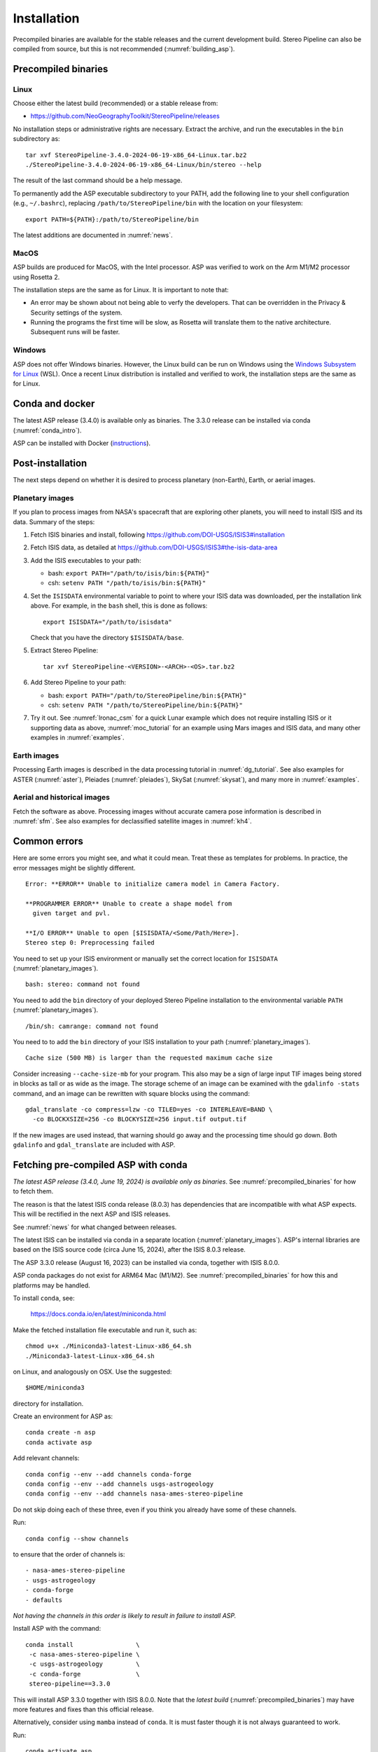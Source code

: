 Installation
============

Precompiled binaries are available for the stable releases and the
current development build. Stereo Pipeline can also be compiled from
source, but this is not recommended (:numref:`building_asp`).

.. _precompiled_binaries:

Precompiled binaries
--------------------

Linux
~~~~~
 
Choose either the latest build (recommended) or a stable release
from:

- `<https://github.com/NeoGeographyToolkit/StereoPipeline/releases>`_

No installation steps or administrative rights are necessary.  Extract
the archive, and run the executables in the ``bin`` subdirectory as::

    tar xvf StereoPipeline-3.4.0-2024-06-19-x86_64-Linux.tar.bz2
    ./StereoPipeline-3.4.0-2024-06-19-x86_64-Linux/bin/stereo --help

The result of the last command should be a help message.

To permanently add the ASP executable subdirectory to your PATH,
add the following line to your shell configuration (e.g.,
``~/.bashrc``), replacing ``/path/to/StereoPipeline/bin`` with the
location on your filesystem::

    export PATH=${PATH}:/path/to/StereoPipeline/bin

The latest additions are documented in :numref:`news`.

MacOS
~~~~~

ASP builds are produced for MacOS, with the Intel processor. ASP was verified to
work on the Arm M1/M2 processor using Rosetta 2.

The installation steps are the same as for Linux. It is important to 
note that:

- An error may be shown about not being able to verfy the developers. That can
  be overridden in the Privacy & Security settings of the system.
 
- Running the programs the first time will be slow, as Rosetta will
  translate them to the native architecture. Subsequent runs will be
  faster.

Windows
~~~~~~~

ASP does not offer Windows binaries. However, the Linux build can be run on
Windows using the `Windows Subsystem for Linux
<https://learn.microsoft.com/en-us/windows/wsl/install>`_ (WSL). Once a recent
Linux distribution is installed and verified to work, the installation steps are
the same as for Linux.

Conda and docker
----------------

The latest ASP release (3.4.0) is available only as binaries. The 3.3.0 release
can be installed via conda (:numref:`conda_intro`).

ASP can be installed with Docker (`instructions
<https://github.com/uw-cryo/asp-binder>`_).

Post-installation
-----------------
 
The next steps depend on whether it is desired to process planetary (non-Earth),
Earth, or aerial images.
 
.. _planetary_images:

Planetary images
~~~~~~~~~~~~~~~~

If you plan to process images from NASA's spacecraft that are
exploring other planets, you will need to install ISIS and its data.
Summary of the steps:

#. Fetch ISIS binaries and install, following
   https://github.com/DOI-USGS/ISIS3#installation

#. Fetch ISIS data, as detailed at
   https://github.com/DOI-USGS/ISIS3#the-isis-data-area

#. Add the ISIS executables to your path:

   - bash: ``export PATH="/path/to/isis/bin:${PATH}"``
   - csh:  ``setenv PATH "/path/to/isis/bin:${PATH}"``

#. Set the ``ISISDATA`` environmental variable to point to where your
   ISIS data was downloaded, per the installation link above. For
   example, in the ``bash`` shell, this is done as follows::
  
     export ISISDATA="/path/to/isisdata"
   
   Check that you have the directory ``$ISISDATA/base``.

#. Extract Stereo Pipeline::

     tar xvf StereoPipeline-<VERSION>-<ARCH>-<OS>.tar.bz2

#. Add Stereo Pipeline to your path:

   - bash: ``export PATH="/path/to/StereoPipeline/bin:${PATH}"``
   - csh:  ``setenv PATH "/path/to/StereoPipeline/bin:${PATH}"``

#. Try it out. See :numref:`lronac_csm` for a quick Lunar example which does not
   require installing ISIS or it supporting data as above,
   :numref:`moc_tutorial` for an example using Mars images and ISIS data, and
   many other examples in :numref:`examples`.

Earth images
~~~~~~~~~~~~

Processing Earth images is described in the data processing tutorial in
:numref:`dg_tutorial`. See also examples for ASTER (:numref:`aster`), Pleiades
(:numref:`pleiades`), SkySat (:numref:`skysat`), and many more in
:numref:`examples`.

Aerial and historical images
~~~~~~~~~~~~~~~~~~~~~~~~~~~~

Fetch the software as above. Processing images without accurate camera
pose information is described in :numref:`sfm`. See also examples for 
declassified satellite images in :numref:`kh4`.

Common errors
-------------

Here are some errors you might see, and what it could mean. Treat these
as templates for problems. In practice, the error messages might be
slightly different.

::

    Error: **ERROR** Unable to initialize camera model in Camera Factory.

    **PROGRAMMER ERROR** Unable to create a shape model from 
      given target and pvl.

    **I/O ERROR** Unable to open [$ISISDATA/<Some/Path/Here>].
    Stereo step 0: Preprocessing failed

You need to set up your ISIS environment or manually set the correct
location for ``ISISDATA`` (:numref:`planetary_images`).

::

    bash: stereo: command not found

You need to add the ``bin`` directory of your deployed Stereo Pipeline
installation to the environmental variable ``PATH``
(:numref:`planetary_images`).

::

    /bin/sh: camrange: command not found

You need to to add the ``bin`` directory of your ISIS installation to your path (:numref:`planetary_images`).

::

    Cache size (500 MB) is larger than the requested maximum cache size

Consider increasing ``--cache-size-mb`` for your program.
This also may be a sign of large input TIF images being stored
in blocks as tall or as wide as the image. The storage scheme of
an image can be examined with the ``gdalinfo -stats`` command,
and an image can be rewritten with square blocks using the command::

    gdal_translate -co compress=lzw -co TILED=yes -co INTERLEAVE=BAND \
      -co BLOCKXSIZE=256 -co BLOCKYSIZE=256 input.tif output.tif

If the new images are used instead, that warning should go away and
the processing time should go down. Both ``gdalinfo`` and
``gdal_translate`` are included with ASP.

.. _conda_intro:

Fetching pre-compiled ASP with conda
------------------------------------

*The latest ASP release (3.4.0, June 19, 2024) is available only as binaries*.
See :numref:`precompiled_binaries` for how to fetch them.

The reason is that the latest ISIS conda release (8.0.3) has dependencies that
are incompatible with what ASP expects. This will be rectified in the next ASP
and ISIS releases.

See :numref:`news` for what changed between releases.

The latest ISIS can be installed via conda in a separate location
(:numref:`planetary_images`). ASP's internal libraries are based on the
ISIS source code (circa June 15, 2024), after the ISIS 8.0.3 release.

The ASP 3.3.0 release (August 16, 2023) can be installed via conda, together 
with ISIS 8.0.0.

ASP conda packages do not exist for ARM64 Mac (M1/M2). See
:numref:`precompiled_binaries` for how this and platforms may be handled.

To install ``conda``, see:

    https://docs.conda.io/en/latest/miniconda.html

Make the fetched installation file executable and run it, such as::

    chmod u+x ./Miniconda3-latest-Linux-x86_64.sh
    ./Miniconda3-latest-Linux-x86_64.sh

on Linux, and analogously on OSX. Use the suggested::

    $HOME/miniconda3

directory for installation. 

Create an environment for ASP as::

    conda create -n asp
    conda activate asp

Add relevant channels::

    conda config --env --add channels conda-forge
    conda config --env --add channels usgs-astrogeology
    conda config --env --add channels nasa-ames-stereo-pipeline

Do not skip doing each of these three, even if you think you already
have some of these channels.

Run::

    conda config --show channels

to ensure that the order of channels is::

    - nasa-ames-stereo-pipeline
    - usgs-astrogeology
    - conda-forge
    - defaults

*Not having the channels in this order is likely to result in failure to install
ASP.*

Install ASP with the command::

    conda install                 \
     -c nasa-ames-stereo-pipeline \
     -c usgs-astrogeology         \
     -c conda-forge               \
     stereo-pipeline==3.3.0

This will install ASP 3.3.0 together with ISIS 8.0.0. Note that the *latest
build* (:numref:`precompiled_binaries`) may have more features and fixes than
this official release.

Alternatively, consider using ``mamba`` instead of ``conda``. It is
must faster though it is not always guaranteed to work. 

Run::

  conda activate asp
  
to activate the environment in any new shell. This should put the ASP binaries
in the path, and will also initialize the ``PROJ_DATA`` environment variable
that is needed for the PROJ library. Or, set the PATH variable as in
:numref:`precompiled_binaries`.
  
Post-installation
~~~~~~~~~~~~~~~~~

Check that the ``stereo`` command can be found as::

    which stereo

If using ISIS, the environmental variable ISISROOT should be set to
point to this distribution, such as::

    export ISISROOT=$HOME/miniconda3/envs/asp

If you are working with planetary data, you need to complete
the ISIS installation steps from this new ``asp`` conda environment.
Your new ``asp`` environment already has the base ISIS software
installed, but you must run the script which sets the ISIS environment
variables, and also install the appropriate ISIS data files (if you also
have a separate ISIS conda environment, you can use the set-up script
to point the ``asp`` conda environment's ``ISISDATA`` environment
variable to your existing data area).  

For more information see the `ISIS installation instructions
<https://github.com/USGS-Astrogeology/ISIS3>`_ and :numref:`planetary_images`. 

Using a precise list of packages
~~~~~~~~~~~~~~~~~~~~~~~~~~~~~~~~

*This section applies to the prior ASP 3.3.0 release* (:numref:`conda_intro`). 

Some variability may exist in the precise dependencies fetched by
conda. For the record, the full environment for this release can be
found as a set of .yaml files in the ``conda`` subdirectory of the
Stereo Pipeline GitHub repository. So, alternatively, the installation
can happen as::

    conda env create -n asp -f asp_3.3.0_linux_env.yaml

or::

    conda env create -n asp -f asp_3.3.0_osx_env.yaml

depending on your platform. Then invoke, as earlier::

    conda activate asp

For how to build ASP, without and with conda, see
:numref:`build_from_source` and :numref:`conda_build`.
